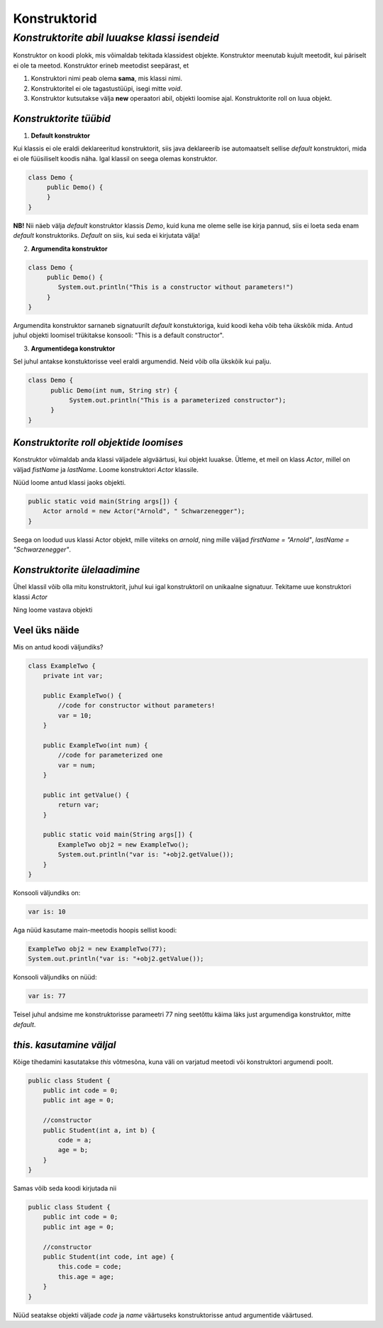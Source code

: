 Konstruktorid
================================================
-----------------------------------------------------------------------------------------
*Konstruktorite abil luuakse klassi isendeid*
-----------------------------------------------------------------------------------------
Konstruktor on koodi plokk, mis võimaldab tekitada klassidest objekte. Konstruktor meenutab kujult meetodit, kui päriselt ei ole ta meetod. Konstruktor erineb meetodist seepärast, et 

1. Konstruktori nimi peab olema **sama**, mis klassi nimi.

2. Konstruktoritel ei ole tagastustüüpi, isegi mitte *void*.

3. Konstruktor kutsutakse välja **new** operaatori abil, objekti loomise ajal. Konstruktorite roll on luua objekt.

*Konstruktorite tüübid* 
-----------------------

1. **Default konstruktor**

Kui klassis ei ole eraldi deklareeritud konstruktorit, siis java deklareerib ise automaatselt sellise *default* konstruktori, mida ei ole füüsiliselt koodis näha. Igal klassil on seega olemas konstruktor.

.. code-block:: java

    class Demo {
         public Demo() {
         }
    }

**NB!** Nii näeb välja *default* konstruktor klassis *Demo*, kuid kuna me oleme selle ise kirja pannud, siis ei loeta seda enam *default* konstruktoriks. *Default* on siis, kui seda ei kirjutata välja!
 

2. **Argumendita konstruktor**

.. code-block:: java

    class Demo {
         public Demo() {
            System.out.println("This is a constructor without parameters!")
         }
    } 

Argumendita konstruktor sarnaneb signatuurilt *default* konstuktoriga, kuid koodi keha võib teha ükskõik mida. Antud juhul objekti loomisel trükitakse konsooli: "This is a default constructor".

3. **Argumentidega konstruktor**

Sel juhul antakse konstuktorisse veel eraldi argumendid. Neid võib olla ükskõik kui palju.

.. code-block:: java

    class Demo {
          public Demo(int num, String str) {
               System.out.println("This is a parameterized constructor");
          }
    }



*Konstruktorite roll objektide loomises* 
-----------------------------------------

Konstruktor võimaldab anda klassi väljadele algväärtusi, kui objekt luuakse. Ütleme, et meil on klass *Actor*, millel on väljad *fistName* ja *lastName*. Loome konstruktori *Actor* klassile.

.. code-block:: java
   public class Actor() {
        String firstName;
        String lastName;
   
    public Actor(String first, String last) {
        firstName = first;
        lastName = last;
    }
   }

Nüüd loome antud klassi jaoks objekti.
    
.. code-block:: java

       public static void main(String args[]) {
           Actor arnold = new Actor("Arnold", " Schwarzenegger");
       }


Seega on loodud uus klassi Actor objekt, mille viiteks on *arnold*, ning mille väljad *firstName = "Arnold"*, *lastName = "Schwarzenegger"*.


*Konstruktorite ülelaadimine* 
-----------------------------

Ühel klassil võib olla mitu konstruktorit, juhul kui igal konstruktoril on unikaalne signatuur. Tekitame uue konstruktori klassi *Actor*

.. code-block:: java
   public class Actor() {
        String firstName;
        String lastName;
        boolean goodActor;

        public Actor(String first, String last, boolean good) {
            firstName = first;
            lastName = last;
            goodActor = good;
        }
   }

Ning loome vastava objekti
    
.. code-block:: java
        public static void main(String args[]) {
            Actor a = new Actor("Arnold", "Schwarzenegger", false);
        }


Veel üks näide 
-----------------------------

Mis on antud koodi väljundiks?

.. code-block:: java

        class ExampleTwo {
            private int var;
            
            public ExampleTwo() {
                //code for constructor without parameters!
                var = 10;
            }
            
            public ExampleTwo(int num) {
                //code for parameterized one
                var = num;
            }
            
            public int getValue() {
                return var;
            }
            
            public static void main(String args[]) {
                ExampleTwo obj2 = new ExampleTwo();
                System.out.println("var is: "+obj2.getValue());
            }
        } 

Konsooli väljundiks on:

.. code-block:: java

        var is: 10

Aga nüüd kasutame main-meetodis hoopis sellist koodi:

.. code-block:: java

         ExampleTwo obj2 = new ExampleTwo(77);
         System.out.println("var is: "+obj2.getValue());

Konsooli väljundiks on nüüd:

.. code-block:: java

        var is: 77


Teisel juhul andsime me konstruktorisse parameetri 77 ning seetõttu käima läks just argumendiga konstruktor, mitte *default*. 

*this. kasutamine väljal* 
-----------------------------

Kõige tihedamini kasutatakse *this* võtmesõna, kuna väli on varjatud meetodi või konstruktori argumendi poolt. 

.. code-block:: java

      public class Student {
          public int code = 0;
          public int age = 0;
            
          //constructor
          public Student(int a, int b) {
              code = a;
              age = b;
          }
      }

Samas võib seda koodi kirjutada nii

.. code-block:: java

    public class Student {
        public int code = 0;
        public int age = 0;
            
        //constructor
        public Student(int code, int age) {
            this.code = code;
            this.age = age;
        }
    }

Nüüd seatakse objekti väljade *code* ja *name* väärtuseks konstruktorisse antud argumentide väärtused.
